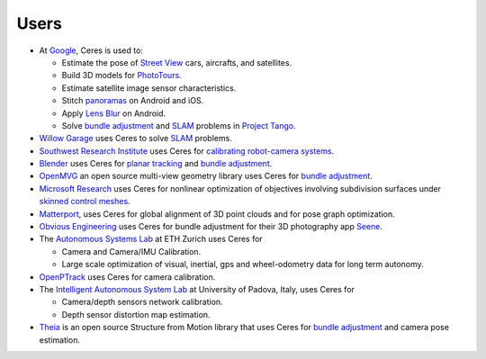 .. _chapter-users:

=====
Users
=====

* At `Google <http://www.google.com>`_, Ceres is used to:

  * Estimate the pose of `Street View`_ cars, aircrafts, and satellites.
  * Build 3D models for `PhotoTours`_.
  * Estimate satellite image sensor characteristics.
  * Stitch `panoramas`_ on Android and iOS.
  * Apply `Lens Blur`_ on Android.
  * Solve `bundle adjustment`_ and `SLAM`_ problems in `Project
    Tango`_.

* `Willow Garage`_ uses Ceres to solve `SLAM`_ problems.
* `Southwest Research Institute <http://www.swri.org/>`_ uses Ceres for
  `calibrating robot-camera systems`_.
* `Blender <http://www.blender.org>`_ uses Ceres for `planar
  tracking`_ and `bundle adjustment`_.
* `OpenMVG <http://imagine.enpc.fr/~moulonp/openMVG/>`_ an open source
  multi-view geometry library uses Ceres for `bundle adjustment`_.
* `Microsoft Research <http://research.microsoft.com/en-us/>`_ uses
  Ceres for nonlinear optimization of objectives involving subdivision
  surfaces under `skinned control meshes`_.
* `Matterport <http://www.matterport.com>`_, uses Ceres for global
  alignment of 3D point clouds and for pose graph optimization.
* `Obvious Engineering <http://obviousengine.com/>`_ uses Ceres for
  bundle adjustment for their 3D photography app `Seene
  <http://seene.co/>`_.
* The `Autonomous Systems Lab <http://www.asl.ethz.ch/>`_ at ETH
  Zurich uses Ceres for

  * Camera and Camera/IMU Calibration.
  * Large scale optimization of visual, inertial, gps and
    wheel-odometry data for long term autonomy.

* `OpenPTrack <http://openptrack.org/>`_ uses Ceres for camera
  calibration.
* The `Intelligent Autonomous System Lab <http://robotics.dei.unipd.it/>`_
  at University of Padova, Italy, uses Ceres for

  * Camera/depth sensors network calibration.
  * Depth sensor distortion map estimation.

* `Theia <http://cs.ucsb.edu/~cmsweeney/theia>`_ is an open source
  Structure from Motion library that uses Ceres for `bundle adjustment`_
  and camera pose estimation.

.. _bundle adjustment: http://en.wikipedia.org/wiki/Structure_from_motion
.. _Street View: http://youtu.be/z00ORu4bU-A
.. _PhotoTours: http://google-latlong.blogspot.com/2012/04/visit-global-landmarks-with-photo-tours.html
.. _panoramas: http://www.google.com/maps/about/contribute/photosphere/
.. _Project Tango: https://www.google.com/atap/projecttango/
.. _planar tracking: http://mango.blender.org/development/planar-tracking-preview/
.. _Willow Garage: https://www.willowgarage.com/blog/2013/08/09/enabling-robots-see-better-through-improved-camera-calibration
.. _Lens Blur: http://googleresearch.blogspot.com/2014/04/lens-blur-in-new-google-camera-app.html
.. _SLAM: http://en.wikipedia.org/wiki/Simultaneous_localization_and_mapping
.. _calibrating robot-camera systems:
   http://rosindustrial.org/news/2014/9/24/industrial-calibration-library-update-and-presentation
.. _skinned control meshes: http://research.microsoft.com/en-us/projects/handmodelingfrommonoculardepth/
